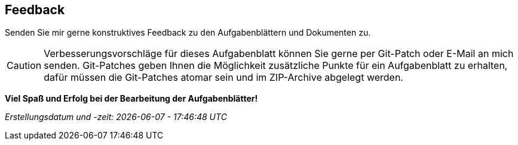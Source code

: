 == Feedback
:url-issues: https://github.com/CSV-Tom/ads/issues

Senden Sie mir gerne konstruktives Feedback zu den Aufgabenblättern und Dokumenten zu.

CAUTION: Verbesserungsvorschläge für dieses Aufgabenblatt können Sie gerne per Git-Patch oder E-Mail an mich senden.
Git-Patches geben Ihnen die Möglichkeit zusätzliche Punkte für ein Aufgabenblatt zu erhalten, dafür müssen die
Git-Patches atomar sein und im ZIP-Archive abgelegt werden.

*Viel Spaß und Erfolg bei der Bearbeitung der Aufgabenblätter!*

_Erstellungsdatum und -zeit: {docdate} - {doctime}_
